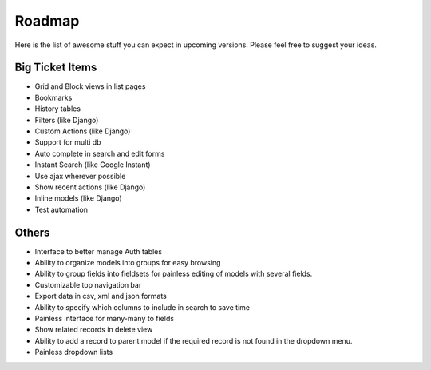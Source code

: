 ========================
Roadmap
========================

Here is the list of awesome stuff you can expect in upcoming versions. Please feel free to suggest your ideas.


----------------------
Big Ticket Items
----------------------

* Grid and Block views in list pages
* Bookmarks
* History tables
* Filters (like Django)
* Custom Actions (like Django)
* Support for multi db
* Auto complete in search and edit forms
* Instant Search (like Google Instant)
* Use ajax wherever possible
* Show recent actions (like Django)
* Inline models (like Django)
* Test automation


----------------------
Others
----------------------

* Interface to better manage Auth tables
* Ability to organize models into groups for easy browsing
* Ability to group fields into fieldsets for painless editing of models with several fields.
* Customizable top navigation bar
* Export data in csv, xml and json formats
* Ability to specify which columns to include in search to save time
* Painless interface for many-many to fields
* Show related records in delete view
* Ability to add a record to parent model if the required record is not found in the dropdown menu.
* Painless dropdown lists

